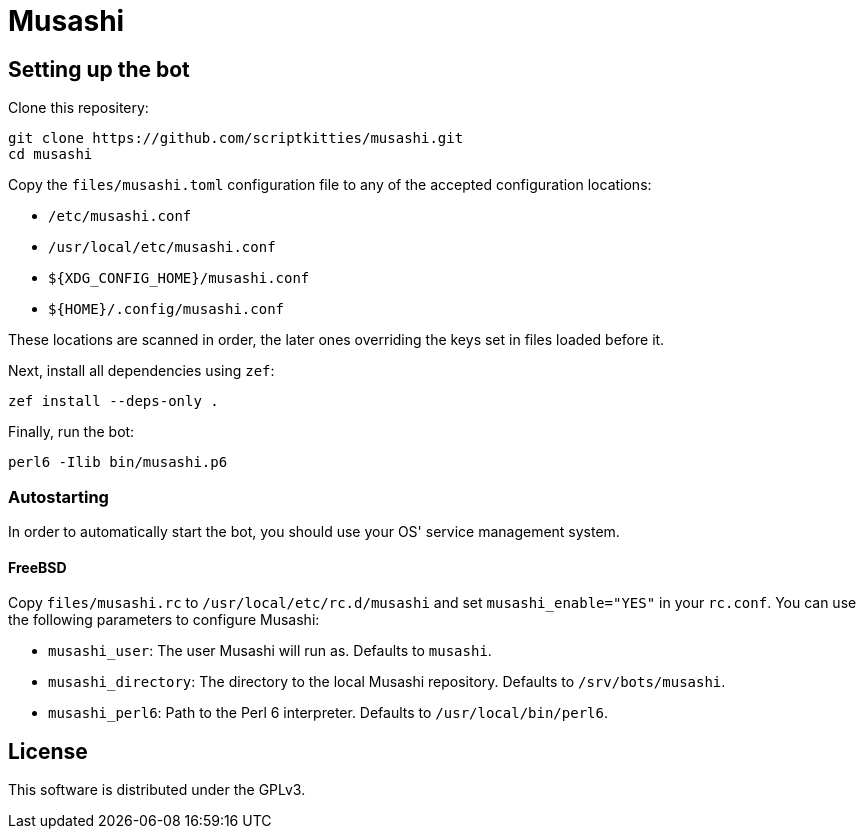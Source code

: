 = Musashi

== Setting up the bot
Clone this repositery:

----
git clone https://github.com/scriptkitties/musashi.git
cd musashi
----

Copy the `files/musashi.toml` configuration file to any of the accepted
configuration locations:

- `/etc/musashi.conf`
- `/usr/local/etc/musashi.conf`
- `${XDG_CONFIG_HOME}/musashi.conf`
- `${HOME}/.config/musashi.conf`

These locations are scanned in order, the later ones overriding the keys set in
files loaded before it.

Next, install all dependencies using `zef`:

----
zef install --deps-only .
----

Finally, run the bot:

----
perl6 -Ilib bin/musashi.p6
----

=== Autostarting
In order to automatically start the bot, you should use your OS' service
management system.

==== FreeBSD
Copy `files/musashi.rc` to `/usr/local/etc/rc.d/musashi` and set
`musashi_enable="YES"` in your `rc.conf`. You can use the following parameters
to configure Musashi:

- `musashi_user`: The user Musashi will run as. Defaults to `musashi`.
- `musashi_directory`: The directory to the local Musashi repository. Defaults
  to `/srv/bots/musashi`.
- `musashi_perl6`: Path to the Perl 6 interpreter. Defaults to
  `/usr/local/bin/perl6`.

== License
This software is distributed under the GPLv3.
